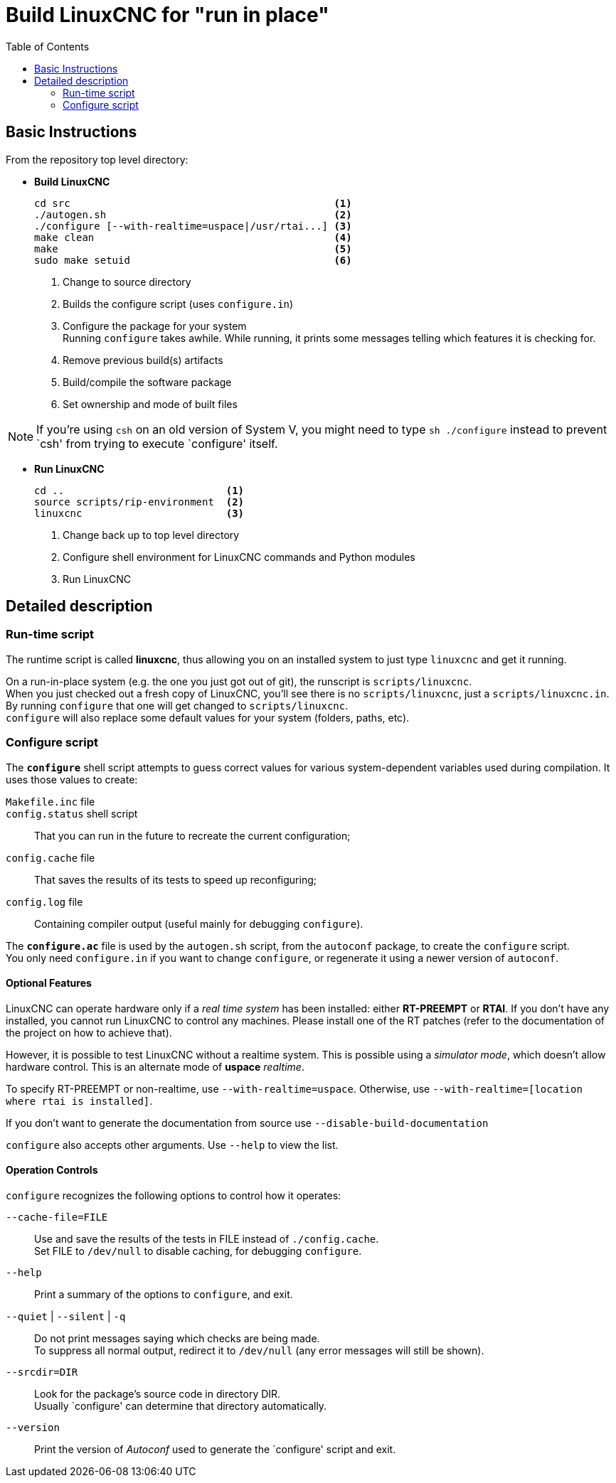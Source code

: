 :lang: en
:toc:

= Build LinuxCNC for "run in place"

== Basic Instructions

From the repository top level directory:

* *Build LinuxCNC* +
+
----
cd src                                            <1>
./autogen.sh                                      <2>
./configure [--with-realtime=uspace|/usr/rtai...] <3>
make clean                                        <4>
make                                              <5>
sudo make setuid                                  <6>
----
<1> Change to source directory
<2> Builds the configure script (uses `configure.in`)
<3> Configure the package for your system +
    Running `configure` takes awhile. While running, it prints some
    messages telling which features it is checking for.
<4> Remove previous build(s) artifacts
<5> Build/compile the software package
<6> Set ownership and mode of built files

NOTE: If you're using `csh` on an old version of System V, you might
      need to type `sh ./configure` instead to prevent `csh' from trying
      to execute `configure' itself.

* *Run LinuxCNC* +
+
----
cd ..                           <1>
source scripts/rip-environment  <2>
linuxcnc                        <3>
----
<1> Change back up to top level directory
<2> Configure shell environment for LinuxCNC commands and Python modules
<3> Run LinuxCNC

== Detailed description

=== Run-time script

The runtime script is called *linuxcnc*, thus allowing you on an
installed system to just type `linuxcnc` and get it running.

On a run-in-place system (e.g. the one you just got out of git), the
runscript is `scripts/linuxcnc`. +
When you just checked out a fresh copy of LinuxCNC, you'll see there is
no `scripts/linuxcnc`, just a `scripts/linuxcnc.in`. By running
`configure` that one will get changed to `scripts/linuxcnc`. +
`configure` will also replace some default values for your system
(folders, paths, etc).


=== Configure script

The *`configure`* shell script attempts to guess correct values for
various system-dependent variables used during compilation. It uses
those values to create:

`Makefile.inc` file::

`config.status` shell script::
  That you can run in the future to recreate the current configuration;

`config.cache` file::
  That saves the results of its tests to speed up reconfiguring;

`config.log` file::
  Containing compiler output (useful mainly for debugging `configure`).

The *`configure.ac`* file is used by the `autogen.sh` script, from the
`autoconf` package, to create the `configure` script. +
You only need `configure.in` if you want to change `configure`, or
regenerate it using a newer version of `autoconf`.

==== Optional Features

LinuxCNC can operate hardware only if a _real time system_ has been
installed: either *RT-PREEMPT* or *RTAI*. If you don't have any installed,
you cannot run LinuxCNC to control any machines. Please install one
of the RT patches (refer to the documentation of the project on how to
achieve that).

// FIXME Add pointers for RT install

However, it is possible to test LinuxCNC without a realtime system. This
is possible using a _simulator mode_, which doesn't allow hardware control.
This is an alternate mode of *uspace* _realtime_.

To specify RT-PREEMPT or non-realtime, use `--with-realtime=uspace`.
Otherwise, use `--with-realtime=[location where rtai is installed]`.

If you don't want to generate the documentation from source use
`--disable-build-documentation`

`configure` also accepts other arguments. Use `--help` to view the list.

==== Operation Controls

`configure` recognizes the following options to control how it operates:

`--cache-file=FILE`::
  Use and save the results of the tests in FILE instead of
  `./config.cache`. +
  Set FILE to `/dev/null` to disable caching, for debugging `configure`.

`--help`::
  Print a summary of the options to `configure`, and exit.

`--quiet` | `--silent` | `-q`::
  Do not print messages saying which checks are being made. +
  To suppress all normal output, redirect it to `/dev/null` (any error
  messages will still be shown).

`--srcdir=DIR`::
  Look for the package's source code in directory DIR. +
  Usually `configure' can determine that directory automatically.

`--version`::
  Print the version of _Autoconf_ used to generate the `configure'
  script and exit.
